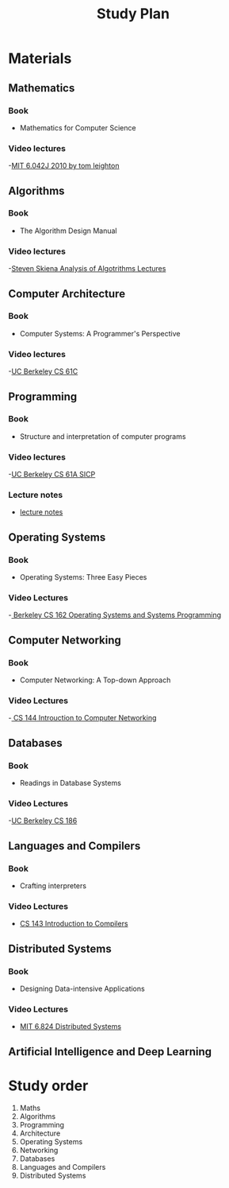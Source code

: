 #+title: Study Plan
#+startup: latexpreview
* Materials

** Mathematics
*** Book
- Mathematics for Computer Science
*** Video lectures
-[[https://www.youtube.com/playlist?list=PLB7540DEDD482705B][MIT 6.042J 2010 by tom leighton]]
** Algorithms
*** Book
- The Algorithm Design Manual
*** Video lectures
-[[https://www.youtube.com/playlist?list=PLOtl7M3yp-DX6ic0HGT0PUX_wiNmkWkXx][Steven Skiena Analysis of Algotrithms Lectures]]

** Computer Architecture
*** Book
- Computer Systems: A Programmer's Perspective
*** Video lectures
-[[https://www.youtube.com/playlist?list=PLhMnuBfGeCDM8pXLpqib90mDFJI-e1lpk][UC Berkeley CS 61C ]]

** Programming
*** Book
- Structure and interpretation of computer programs
*** Video lectures
-[[https://www.youtube.com/playlist?list=PLhMnuBfGeCDNgVzLPxF9o5UNKG1b-LFY9][UC Berkeley CS 61A SICP]]
*** Lecture notes
- [[./programming/lecture notes.org][lecture notes]]

** Operating Systems
*** Book
- Operating Systems: Three Easy Pieces
*** Video Lectures
-[[https://www.youtube.com/playlist?list=PLF2K2xZjNEf97A_uBCwEl61sdxWVP7VWC][ Berkeley CS 162 Operating Systems and Systems Programming]]

** Computer Networking
*** Book
- Computer Networking: A Top-down Approach
*** Video Lectures
-[[https://www.youtube.com/playlist?list=PL6RdenZrxrw9inR-IJv-erlOKRHjymxMN][ CS 144 Introuction to Computer Networking]]

** Databases
*** Book
- Readings in Database Systems
*** Video Lectures
-[[https://www.youtube.com/playlist?list=PLYp4IGUhNFmw8USiYMJvCUjZe79fvyYge][UC Berkeley CS 186]]

** Languages and Compilers
*** Book
- Crafting interpreters
*** Video Lectures
- [[https://www.youtube.com/playlist?list=PLoCMsyE1cvdUZRe1udlyjpzTww1U5olL2][CS 143 Introduction to Compilers]]

** Distributed Systems
*** Book
- Designing Data-intensive Applications
*** Video Lectures
- [[https://www.youtube.com/playlist?list=PLrw6a1wE39_tb2fErI4-WkMbsvGQk9_UB][MIT 6.824 Distributed Systems]]

** Artificial Intelligence and Deep Learning

* Study order


1. Maths
2. Algorithms
3. Programming
4. Architecture
5. Operating Systems
6. Networking
7. Databases
8. Languages and Compilers
9. Distributed Systems
